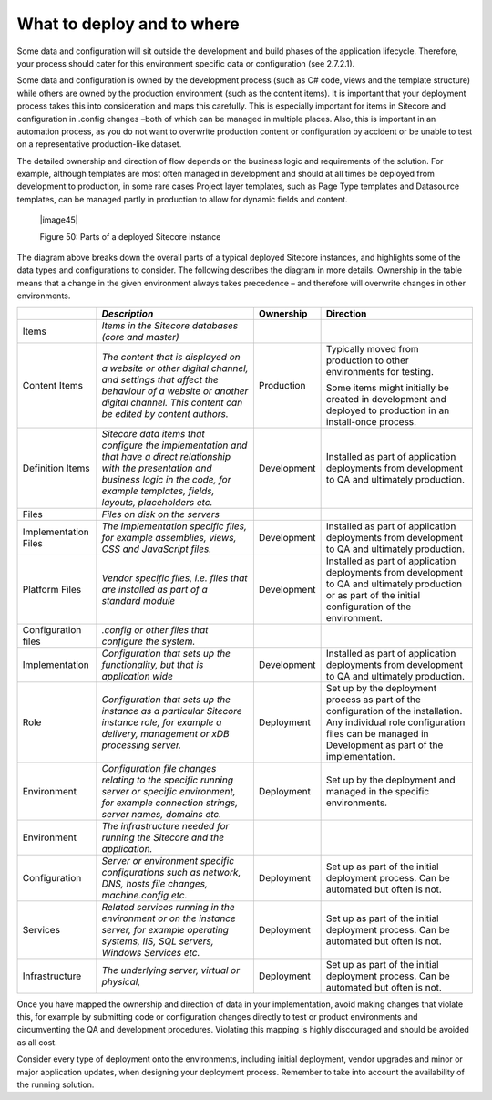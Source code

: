 What to deploy and to where
~~~~~~~~~~~~~~~~~~~~~~~~~~~

Some data and configuration will sit outside the development and build
phases of the application lifecycle. Therefore, your process should
cater for this environment specific data or configuration (see 2.7.2.1).

Some data and configuration is owned by the development process (such as
C# code, views and the template structure) while others are owned by the
production environment (such as the content items). It is important that
your deployment process takes this into consideration and maps this
carefully. This is especially important for items in Sitecore and
configuration in .config changes –both of which can be managed in
multiple places. Also, this is important in an automation process, as
you do not want to overwrite production content or configuration by
accident or be unable to test on a representative production-like
dataset.

The detailed ownership and direction of flow depends on the business
logic and requirements of the solution. For example, although templates
are most often managed in development and should at all times be
deployed from development to production, in some rare cases Project
layer templates, such as Page Type templates and Datasource templates,
can be managed partly in production to allow for dynamic fields and
content.

    |image45|

    Figure 50: Parts of a deployed Sitecore instance

The diagram above breaks down the overall parts of a typical deployed
Sitecore instances, and highlights some of the data types and
configurations to consider. The following describes the diagram in more
details. Ownership in the table means that a change in the given
environment always takes precedence – and therefore will overwrite
changes in other environments.

+----------------------------+---------------------------------------------------------------------------------------------------------------------------------------------------------------------------------------------------------------+---------------+-------------------------------------------------------------------------------------------------------------------------------------------------------------------------------------------+
|                            | *Description*                                                                                                                                                                                                 | Ownership     | Direction                                                                                                                                                                                 |
+============================+===============================================================================================================================================================================================================+===============+===========================================================================================================================================================================================+
| Items                      | *Items in the Sitecore databases (core and master)*                                                                                                                                                           |               |                                                                                                                                                                                           |
+----------------------------+---------------------------------------------------------------------------------------------------------------------------------------------------------------------------------------------------------------+---------------+-------------------------------------------------------------------------------------------------------------------------------------------------------------------------------------------+
|     Content Items          | *The content that is displayed on a website or other digital channel, and settings that affect the behaviour of a website or another digital channel. This content can be edited by content authors.*         | Production    | Typically moved from production to other environments for testing.                                                                                                                        |
|                            |                                                                                                                                                                                                               |               |                                                                                                                                                                                           |
|                            |                                                                                                                                                                                                               |               | Some items might initially be created in development and deployed to production in an install-once process.                                                                               |
+----------------------------+---------------------------------------------------------------------------------------------------------------------------------------------------------------------------------------------------------------+---------------+-------------------------------------------------------------------------------------------------------------------------------------------------------------------------------------------+
|     Definition Items       | *Sitecore data items that configure the implementation and that have a direct relationship with the presentation and business logic in the code, for example templates, fields, layouts, placeholders etc.*   | Development   | Installed as part of application deployments from development to QA and ultimately production.                                                                                            |
+----------------------------+---------------------------------------------------------------------------------------------------------------------------------------------------------------------------------------------------------------+---------------+-------------------------------------------------------------------------------------------------------------------------------------------------------------------------------------------+
| Files                      | *Files on disk on the servers*                                                                                                                                                                                |               |                                                                                                                                                                                           |
+----------------------------+---------------------------------------------------------------------------------------------------------------------------------------------------------------------------------------------------------------+---------------+-------------------------------------------------------------------------------------------------------------------------------------------------------------------------------------------+
|     Implementation Files   | *The implementation specific files, for example assemblies, views, CSS and JavaScript files.*                                                                                                                 | Development   | Installed as part of application deployments from development to QA and ultimately production.                                                                                            |
+----------------------------+---------------------------------------------------------------------------------------------------------------------------------------------------------------------------------------------------------------+---------------+-------------------------------------------------------------------------------------------------------------------------------------------------------------------------------------------+
|     Platform Files         | *Vendor specific files, i.e. files that are installed as part of a standard module*                                                                                                                           | Development   | Installed as part of application deployments from development to QA and ultimately production or as part of the initial configuration of the environment.                                 |
+----------------------------+---------------------------------------------------------------------------------------------------------------------------------------------------------------------------------------------------------------+---------------+-------------------------------------------------------------------------------------------------------------------------------------------------------------------------------------------+
| Configuration files        | *.config or other files that configure the system.*                                                                                                                                                           |               |                                                                                                                                                                                           |
+----------------------------+---------------------------------------------------------------------------------------------------------------------------------------------------------------------------------------------------------------+---------------+-------------------------------------------------------------------------------------------------------------------------------------------------------------------------------------------+
|     Implementation         | *Configuration that sets up the functionality, but that is application wide*                                                                                                                                  | Development   | Installed as part of application deployments from development to QA and ultimately production.                                                                                            |
+----------------------------+---------------------------------------------------------------------------------------------------------------------------------------------------------------------------------------------------------------+---------------+-------------------------------------------------------------------------------------------------------------------------------------------------------------------------------------------+
|     Role                   | *Configuration that sets up the instance as a particular Sitecore instance role, for example a delivery, management or xDB processing server.*                                                                | Deployment    | Set up by the deployment process as part of the configuration of the installation. Any individual role configuration files can be managed in Development as part of the implementation.   |
+----------------------------+---------------------------------------------------------------------------------------------------------------------------------------------------------------------------------------------------------------+---------------+-------------------------------------------------------------------------------------------------------------------------------------------------------------------------------------------+
|     Environment            | *Configuration file changes relating to the specific running server or specific environment, for example connection strings, server names, domains etc.*                                                      | Deployment    | Set up by the deployment and managed in the specific environments.                                                                                                                        |
+----------------------------+---------------------------------------------------------------------------------------------------------------------------------------------------------------------------------------------------------------+---------------+-------------------------------------------------------------------------------------------------------------------------------------------------------------------------------------------+
| Environment                | *The infrastructure needed for running the Sitecore and the application.*                                                                                                                                     |               |                                                                                                                                                                                           |
+----------------------------+---------------------------------------------------------------------------------------------------------------------------------------------------------------------------------------------------------------+---------------+-------------------------------------------------------------------------------------------------------------------------------------------------------------------------------------------+
|     Configuration          | *Server or environment specific configurations such as network, DNS, hosts file changes, machine.config etc.*                                                                                                 | Deployment    | Set up as part of the initial deployment process. Can be automated but often is not.                                                                                                      |
+----------------------------+---------------------------------------------------------------------------------------------------------------------------------------------------------------------------------------------------------------+---------------+-------------------------------------------------------------------------------------------------------------------------------------------------------------------------------------------+
|     Services               | *Related services running in the environment or on the instance server, for example operating systems, IIS, SQL servers, Windows Services etc.*                                                               | Deployment    | Set up as part of the initial deployment process. Can be automated but often is not.                                                                                                      |
+----------------------------+---------------------------------------------------------------------------------------------------------------------------------------------------------------------------------------------------------------+---------------+-------------------------------------------------------------------------------------------------------------------------------------------------------------------------------------------+
|     Infrastructure         | *The underlying server, virtual or physical,*                                                                                                                                                                 | Deployment    | Set up as part of the initial deployment process. Can be automated but often is not.                                                                                                      |
+----------------------------+---------------------------------------------------------------------------------------------------------------------------------------------------------------------------------------------------------------+---------------+-------------------------------------------------------------------------------------------------------------------------------------------------------------------------------------------+

Once you have mapped the ownership and direction of data in your
implementation, avoid making changes that violate this, for example by
submitting code or configuration changes directly to test or product
environments and circumventing the QA and development procedures.
Violating this mapping is highly discouraged and should be avoided as
all cost.

Consider every type of deployment onto the environments, including
initial deployment, vendor upgrades and minor or major application
updates, when designing your deployment process. Remember to take into
account the availability of the running solution.